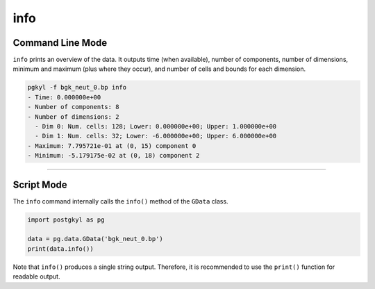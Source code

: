 .. _pg_cmd-info:

info
++++

Command Line Mode
^^^^^^^^^^^^^^^^^

``info`` prints an overview of the data. It outputs time (when
available), number of components, number of dimensions, minimum and
maximum (plus where they occur), and number of cells and bounds for
each dimension.

.. code-block:: bash

   pgkyl -f bgk_neut_0.bp info
   - Time: 0.000000e+00
   - Number of components: 8
   - Number of dimensions: 2
     - Dim 0: Num. cells: 128; Lower: 0.000000e+00; Upper: 1.000000e+00
     - Dim 1: Num. cells: 32; Lower: -6.000000e+00; Upper: 6.000000e+00
   - Maximum: 7.795721e-01 at (0, 15) component 0
   - Minimum: -5.179175e-02 at (0, 18) component 2

------

Script Mode
^^^^^^^^^^^

The ``info`` command internally calls the ``info()`` method of the
``GData`` class.

.. code-block:: python

  import postgkyl as pg
  
  data = pg.data.GData('bgk_neut_0.bp')
  print(data.info())

Note that ``info()`` produces a single string output. Therefore, it is
recommended to use the ``print()`` function for readable output.
